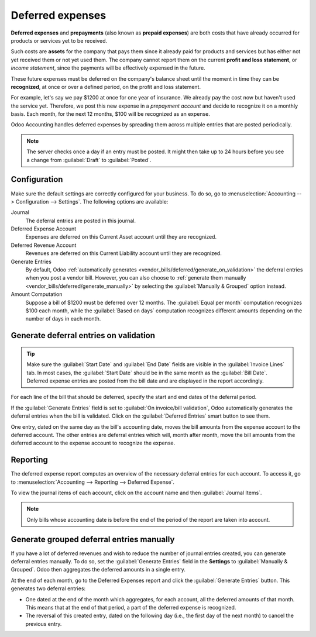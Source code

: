 =================
Deferred expenses
=================

**Deferred expenses** and **prepayments** (also known as **prepaid expenses**) are both costs that
have already occurred for products or services yet to be received.

Such costs are **assets** for the company that pays them since it already paid for products and
services but has either not yet received them or not yet used them. The company cannot report them
on the current **profit and loss statement**, or *income statement*, since the payments will be
effectively expensed in the future.

These future expenses must be deferred on the company's balance sheet until the moment in time they
can be **recognized**, at once or over a defined period, on the profit and loss statement.

For example, let's say we pay $1200 at once for one year of insurance. We already pay the cost now
but haven't used the service yet. Therefore, we post this new expense in a *prepayment account* and
decide to recognize it on a monthly basis. Each month, for the next 12 months, $100 will be
recognized as an expense.

Odoo Accounting handles deferred expenses by spreading them across multiple entries that are
posted periodically.

.. note::
   The server checks once a day if an entry must be posted. It might then take up to 24 hours before
   you see a change from :guilabel:`Draft` to :guilabel:`Posted`.

Configuration
=============

Make sure the default settings are correctly configured for your business. To do so, go to
:menuselection:`Accounting --> Configuration --> Settings`. The following options are available:

Journal
  The deferral entries are posted in this journal.
Deferred Expense Account
  Expenses are deferred on this Current Asset account until they are recognized.
Deferred Revenue Account
  Revenues are deferred on this Current Liability account until they are recognized.
Generate Entries
  By default, Odoo :ref:`automatically generates <vendor_bills/deferred/generate_on_validation>`
  the deferral entries when you post a vendor bill. However, you can also choose to
  :ref:`generate them manually <vendor_bills/deferred/generate_manually>` by selecting the
  :guilabel:`Manually & Grouped` option instead.
Amount Computation
  Suppose a bill of $1200 must be deferred over 12 months. The :guilabel:`Equal per month`
  computation recognizes $100 each month, while the :guilabel:`Based on days` computation recognizes
  different amounts depending on the number of days in each month.

.. _vendor_bills/deferred/generate_on_validation:

Generate deferral entries on validation
=======================================

.. tip::
   Make sure the :guilabel:`Start Date` and :guilabel:`End Date` fields are visible in the
   :guilabel:`Invoice Lines` tab. In most cases, the :guilabel:`Start Date` should be in the same
   month as the :guilabel:`Bill Date`. Deferred expense entries are posted from the bill date and
   are displayed in the report accordingly.

For each line of the bill that should be deferred, specify the start and end dates of the deferral
period.

If the :guilabel:`Generate Entries` field is set to :guilabel:`On invoice/bill validation`, Odoo
automatically generates the deferral entries when the bill is validated. Click on the
:guilabel:`Deferred Entries` smart button to see them.

One entry, dated on the same day as the bill's accounting date, moves the bill amounts from the
expense account to the deferred account. The other entries are deferral entries which will, month
after month, move the bill amounts from the deferred account to the expense account to recognize
the expense.

.. example::
   You can defer a January bill of $1200 over 12 months by specifying a start date of 01/01/2023
   and an end date of 12/31/2023. At the end of August, $800 is recognized as an expense,
   whereas $400 remains on the deferred account.

Reporting
=========

The deferred expense report computes an overview of the necessary deferral entries for each account.
To access it, go to :menuselection:`Accounting --> Reporting --> Deferred Expense`.

To view the journal items of each account, click on the account name and then :guilabel:`Journal
Items`.

.. image:: deferred_expenses/deferred_expense_report.png
   :alt: Deferred expense report

.. note::
    Only bills whose accounting date is before the end of the period of the report
    are taken into account.

.. _vendor_bills/deferred/generate_manually:

Generate grouped deferral entries manually
==========================================

If you have a lot of deferred revenues and wish to reduce the number of journal entries created, you
can generate deferral entries manually. To do so, set the :guilabel:`Generate Entries` field in the
**Settings** to :guilabel:`Manually & Grouped`. Odoo then aggregates the deferred amounts in a
single entry.

At the end of each month, go to the Deferred Expenses report and click the
:guilabel:`Generate Entries` button. This generates two deferral entries:

- One dated at the end of the month which aggregates, for each account, all the deferred amounts
  of that month. This means that at the end of that period, a part of the deferred expense is
  recognized.
- The reversal of this created entry, dated on the following day (i.e., the first day of the
  next month) to cancel the previous entry.

.. example::

   There are two bills:

   - Bill A: $1200 to be deferred from 01/01/2023 to 12/31/2023
   - Bill B: $600 to be deferred from 01/01/2023 to 12/31/2023

   In January
      At the end of January, after clicking the :guilabel:`Generate Entries` button,
      there are the following entries:

      - Entry 1 dated on the 31st January:

        - Line 1: Expense account -1200 -600 = **-1800** (cancelling the total of both bills)
        - Line 2: Expense account 100 + 50 = **150** (recognizing 1/12 of bill A and bill B)
        - Line 3: Deferred account 1800 - 150 = **1650** (amount that has yet to be deferred later
          on)

      - Entry 2 dated on the 1st February, the reversal of the previous entry:

        - Line 1: Expense account **1800**
        - Line 2: Deferred account **-150**
        - Line 3: Expense account **-1650**

   In February
      At the end of February, after clicking the :guilabel:`Generate Entries` button,
      there are the following entries:

      - Entry 1 dated on the 28th February:

        - Line 1: Expense account -1200 -600 = **-1800** (cancelling the total of both bills)
        - Line 2: Expense account 200 + 100 = **300** (recognizing 2/12 of bill A and bill B)
        - Line 3: Deferred account 1800 - 300 = **1500** (amount that has yet to be deferred later
          on)

      - Entry 2 dated on the 1st March, the reversal of the previous entry.

   From March to October
      The same computation is done for each month until October.

   In November
      At the end of November, after clicking the :guilabel:`Generate Entries` button,
      there are the following entries:

      - Entry 1 dated on the 30th November:

        - Line 1: Expense account -1200 -600 = **-1800** (cancelling the total of both bills)
        - Line 2: Expense account 1100 + 550 = **1650** (recognizing 11/12 of bill A and bill B)
        - Line 3: Deferred account 1800 - 1650 = **150** (amount that has yet to be deferred later
          on)

      - Entry 2 dated on the 1st December, the reversal of the previous entry.

   In December
      There is no need to generate entries in December. Indeed, if we do the computation for
      December, we will have an amount of 0 to be deferred.

   In total
      If we aggregate everything, we would have:

      - bill A and bill B
      - two entries (one for the deferral and one for the reversal) for each month from January to
        November

      Therefore, at the end of December, bills A and B are fully recognized as expense only once in
      spite of all the created entries thanks to the reversal mechanism.
